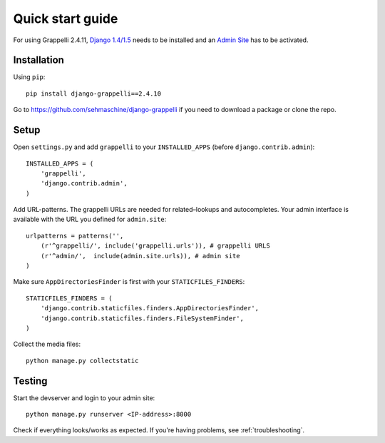 .. |grappelli| replace:: Grappelli
.. |filebrowser| replace:: FileBrowser
.. |grappelliversion| replace:: 2.4.11

.. _quickstart:

Quick start guide
=================

For using |grappelli| |grappelliversion|, `Django 1.4/1.5 <http://www.djangoproject.com>`_ needs to be installed and an `Admin Site <http://docs.djangoproject.com/en/1.5/ref/contrib/admin/>`_ has to be activated.

Installation
------------

Using ``pip``::

    pip install django-grappelli==2.4.10

Go to https://github.com/sehmaschine/django-grappelli if you need to download a package or clone the repo.

Setup
-----

Open ``settings.py`` and add ``grappelli`` to your ``INSTALLED_APPS`` (before ``django.contrib.admin``)::

    INSTALLED_APPS = (
        'grappelli',
        'django.contrib.admin',
    )

Add URL-patterns. The grappelli URLs are needed for related–lookups and autocompletes. Your admin interface is available with the URL you defined for ``admin.site``::

    urlpatterns = patterns('',
        (r'^grappelli/', include('grappelli.urls')), # grappelli URLS
        (r'^admin/',  include(admin.site.urls)), # admin site
    )

Make sure ``AppDirectoriesFinder`` is first with your ``STATICFILES_FINDERS``::

    STATICFILES_FINDERS = (
        'django.contrib.staticfiles.finders.AppDirectoriesFinder',
        'django.contrib.staticfiles.finders.FileSystemFinder',
    )

Collect the media files::

    python manage.py collectstatic

Testing
-------

Start the devserver and login to your admin site::

    python manage.py runserver <IP-address>:8000

Check if everything looks/works as expected. If you're having problems, see :ref:`troubleshooting`.
